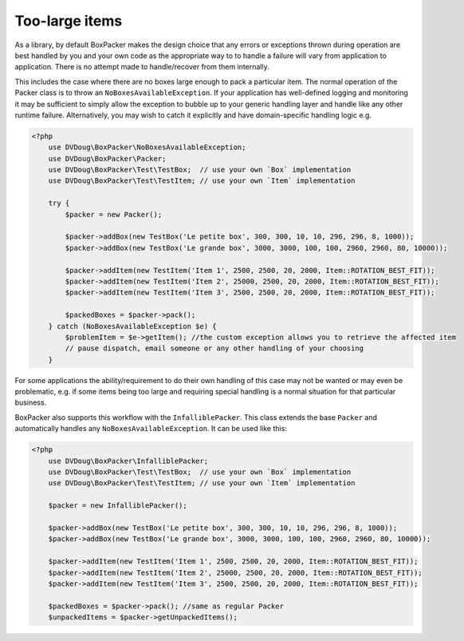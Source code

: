 Too-large items
===============

As a library, by default BoxPacker makes the design choice that any errors or exceptions thrown during operation are
best handled by you and your own code as the appropriate way to to handle a failure will vary from application to application.
There is no attempt made to handle/recover from them internally.

This includes the case where there are no boxes large enough to pack a particular item. The normal operation of the Packer
class is to throw an ``NoBoxesAvailableException``. If your application has well-defined logging and monitoring it may be
sufficient to simply allow the exception to bubble up to your generic handling layer and handle like any other runtime failure.
Alternatively, you may wish to catch it explicitly and have domain-specific handling logic e.g.

.. code-block:: php

    <?php
        use DVDoug\BoxPacker\NoBoxesAvailableException;
        use DVDoug\BoxPacker\Packer;
        use DVDoug\BoxPacker\Test\TestBox;  // use your own `Box` implementation
        use DVDoug\BoxPacker\Test\TestItem; // use your own `Item` implementation

        try {
            $packer = new Packer();

            $packer->addBox(new TestBox('Le petite box', 300, 300, 10, 10, 296, 296, 8, 1000));
            $packer->addBox(new TestBox('Le grande box', 3000, 3000, 100, 100, 2960, 2960, 80, 10000));

            $packer->addItem(new TestItem('Item 1', 2500, 2500, 20, 2000, Item::ROTATION_BEST_FIT));
            $packer->addItem(new TestItem('Item 2', 25000, 2500, 20, 2000, Item::ROTATION_BEST_FIT));
            $packer->addItem(new TestItem('Item 3', 2500, 2500, 20, 2000, Item::ROTATION_BEST_FIT));

            $packedBoxes = $packer->pack();
        } catch (NoBoxesAvailableException $e) {
            $problemItem = $e->getItem(); //the custom exception allows you to retrieve the affected item
            // pause dispatch, email someone or any other handling of your choosing
        }

For some applications the ability/requirement to do their own handling of this case may not be wanted or may even be
problematic, e.g. if some items being too large and requiring special handling is a normal situation for that particular business.

BoxPacker also supports this workflow with the ``InfalliblePacker``. This class extends the base ``Packer`` and automatically
handles any ``NoBoxesAvailableException``. It can be used like this:

.. code-block:: php

    <?php
        use DVDoug\BoxPacker\InfalliblePacker;
        use DVDoug\BoxPacker\Test\TestBox;  // use your own `Box` implementation
        use DVDoug\BoxPacker\Test\TestItem; // use your own `Item` implementation

        $packer = new InfalliblePacker();

        $packer->addBox(new TestBox('Le petite box', 300, 300, 10, 10, 296, 296, 8, 1000));
        $packer->addBox(new TestBox('Le grande box', 3000, 3000, 100, 100, 2960, 2960, 80, 10000));

        $packer->addItem(new TestItem('Item 1', 2500, 2500, 20, 2000, Item::ROTATION_BEST_FIT));
        $packer->addItem(new TestItem('Item 2', 25000, 2500, 20, 2000, Item::ROTATION_BEST_FIT));
        $packer->addItem(new TestItem('Item 3', 2500, 2500, 20, 2000, Item::ROTATION_BEST_FIT));

        $packedBoxes = $packer->pack(); //same as regular Packer
        $unpackedItems = $packer->getUnpackedItems();
